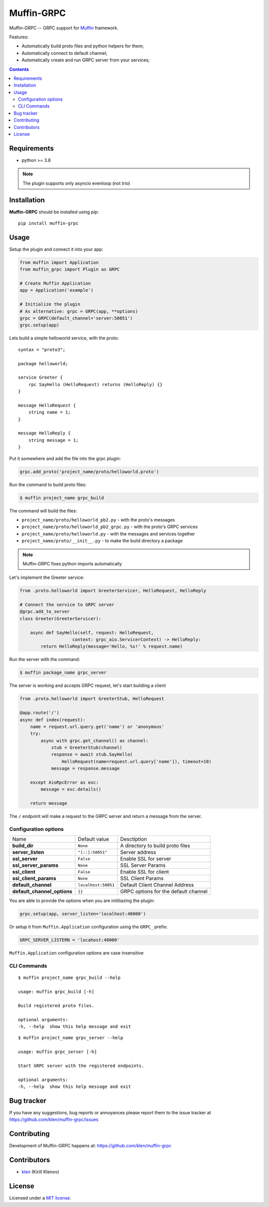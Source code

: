Muffin-GRPC
############

.. _description:

Muffin-GRPC -- GRPC support for Muffin_ framework.

Features:

- Automatically build proto files and python helpers for them;
- Automatically connect to default channel;
- Automatically create and run GRPC server from your services;

.. _badges:

.. image:: https://github.com/klen/muffin-grpc/workflows/tests/badge.svg
    :target: https://github.com/klen/muffin-grpc/actions
    :alt: Tests Status

.. image:: https://img.shields.io/pypi/v/muffin-grpc
    :target: https://pypi.org/project/muffin-grpc/
    :alt: PYPI Version

.. _contents:

.. contents::

.. _requirements:

Requirements
=============

- python >= 3.8

.. note:: The plugin supports only asyncio evenloop (not trio)

.. _installation:

Installation
=============

**Muffin-GRPC** should be installed using pip: ::

    pip install muffin-grpc

.. _usage:

Usage
=====

Setup the plugin and connect it into your app:

.. code-block:: python

    from muffin import Application
    from muffin_grpc import Plugin as GRPC

    # Create Muffin Application
    app = Application('example')

    # Initialize the plugin
    # As alternative: grpc = GRPC(app, **options)
    grpc = GRPC(default_channel='server:50051')
    grpc.setup(app)


Lets build a simple helloworld service, with the proto: ::

    syntax = "proto3";

    package helloworld;

    service Greeter {
        rpc SayHello (HelloRequest) returns (HelloReply) {}
    }

    message HelloRequest {
        string name = 1;
    }

    message HelloReply {
        string message = 1;
    }

Put it somewhere and add the file into the grpc plugin:

.. code-block:: python

   grpc.add_proto('project_name/proto/helloworld.proto')


Run the command to build proto files:

.. code-block:: shell

   $ muffin project_name grpc_build

The command will build the files:

- ``project_name/proto/helloworld_pb2.py`` - with the proto's messages
- ``project_name/proto/helloworld_pb2_grpc.py`` - with the proto's GRPC services
- ``project_name/proto/helloworld.py`` - with the messages and services together
- ``project_name/proto/__init__.py`` - to make the build directory a package

.. note:: Muffin-GRPC fixes python imports automatically

Let's implement the Greeter service:

.. code-block:: python

    from .proto.helloworld import GreeterServicer, HelloRequest, HelloReply

    # Connect the service to GRPC server
    @grpc.add_to_server
    class Greeter(GreeterServicer):

        async def SayHello(self, request: HelloRequest,
                        context: grpc_aio.ServicerContext) -> HelloReply:
            return HelloReply(message='Hello, %s!' % request.name)


Run the server with the command:

.. code-block:: shell

   $ muffin package_name grpc_server

The server is working and accepts GRPC request, let's start building a client

.. code-block:: python

    from .proto.helloworld import GreeterStub, HelloRequest

    @app.route('/')
    async def index(request):
        name = request.url.query.get('name') or 'anonymous'
        try:
            async with grpc.get_channel() as channel:
                stub = GreeterStub(channel)
                response = await stub.SayHello(
                    HelloRequest(name=request.url.query['name']), timeout=10)
                message = response.message

        except AioRpcError as exc:
            message = exc.details()

        return message

The ``/`` endpoint will make a request to the GRPC server and return a message
from the server.


Configuration options
----------------------

=========================== ======================================= ===========================
Name                        Default value                           Desctiption
--------------------------- --------------------------------------- ---------------------------
**build_dir**               ``None``                                A directory to build proto files
**server_listen**           ``"[::]:50051"``                        Server address
**ssl_server**              ``False``                               Enable SSL for server
**ssl_server_params**       ``None``                                SSL Server Params
**ssl_client**              ``False``                               Enable SSL for client
**ssl_client_params**       ``None``                                SSL Client Params
**default_channel**         ``localhost:50051``                     Default Client Channel Address
**default_channel_options** ``{}``                                  GRPC options for the default channel
=========================== ======================================= ===========================

You are able to provide the options when you are initiliazing the plugin:

.. code-block:: python

    grpc.setup(app, server_listen='localhost:40000')

Or setup it from ``Muffin.Application`` configuration using the ``GRPC_`` prefix:

.. code-block:: python

   GRPC_SERVER_LISTERN = 'locahost:40000'

``Muffin.Application`` configuration options are case insensitive

CLI Commands
------------

::

    $ muffin project_name grpc_build --help

    usage: muffin grpc_build [-h]

    Build registered proto files.

    optional arguments:
    -h, --help  show this help message and exit

::

    $ muffin project_name grpc_server --help

    usage: muffin grpc_server [-h]

    Start GRPC server with the registered endpoints.

    optional arguments:
    -h, --help  show this help message and exit


.. _bugtracker:

Bug tracker
===========

If you have any suggestions, bug reports or
annoyances please report them to the issue tracker
at https://github.com/klen/muffin-grpc/issues

.. _contributing:

Contributing
============

Development of Muffin-GRPC happens at: https://github.com/klen/muffin-grpc


Contributors
=============

* klen_ (Kirill Klenov)

.. _license:

License
========

Licensed under a `MIT license`_.

.. _links:


.. _klen: https://github.com/klen
.. _Muffin: https://github.com/klen/muffin
.. _MIT license: http://opensource.org/licenses/MIT
